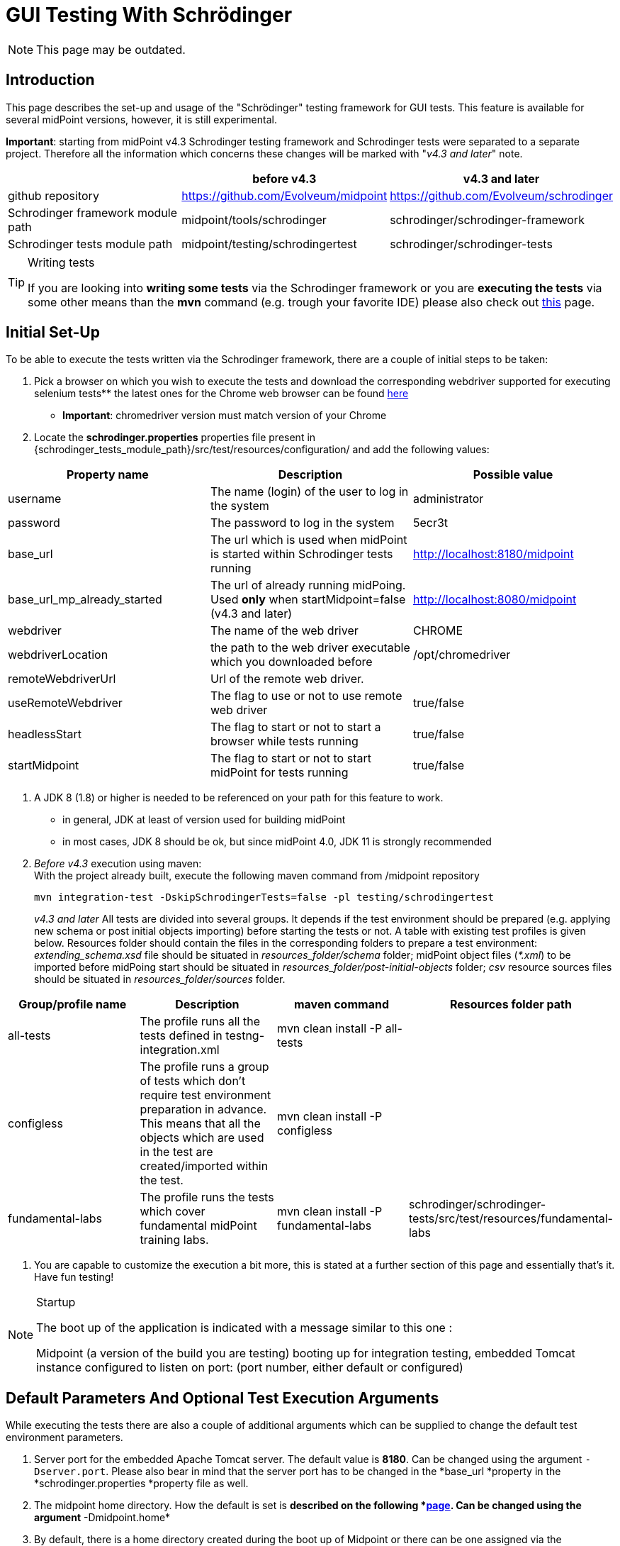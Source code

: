 = GUI Testing With Schrödinger
:page-wiki-name: GUI testing with Schrödinger
:page-wiki-id: 26411094
:page-wiki-metadata-create-user: mmacik
:page-wiki-metadata-create-date: 2018-07-09T11:14:13.919+02:00
:page-wiki-metadata-modify-user: semancik
:page-wiki-metadata-modify-date: 2020-10-19T14:45:55.137+02:00
:page-upkeep-status: red

NOTE: This page may be outdated.

== Introduction

This page describes the set-up and usage of the "Schrödinger" testing framework for GUI tests.
This feature is available for several midPoint versions, however, it is still experimental.

*Important*: starting from midPoint v4.3 Schrodinger testing framework and Schrodinger tests were
separated to a separate project. Therefore all the information which concerns these changes will be
marked with "_v4.3 and later_" note.


|===
| |before v4.3 |v4.3 and later

|github repository
|https://github.com/Evolveum/midpoint
|https://github.com/Evolveum/schrodinger

|Schrodinger framework module path
|midpoint/tools/schrodinger
|schrodinger/schrodinger-framework

|Schrodinger tests module path
|midpoint/testing/schrodingertest
|schrodinger/schrodinger-tests

|===


[TIP]
.Writing tests
====
If you are looking into *writing some tests* via the Schrodinger framework or you are *executing the tests* via some other means than the *mvn* command (e.g. trough your favorite IDE) please also check out link:../writing-tests-with-schrodinger/[this] page.
====


== Initial Set-Up

To be able to execute the tests written via the Schrodinger framework, there are a couple of initial steps to be taken:

. Pick a browser on which you wish to execute the tests and download the corresponding webdriver supported for executing selenium tests** the latest ones for the Chrome web browser can be found link:http://chromedriver.chromium.org/downloads[here]

** *Important*: chromedriver version must match version of your Chrome

. Locate the *schrodinger.properties* properties file present in {schrodinger_tests_module_path}/src/test/resources/configuration/ and add the following values:


|===
|Property name |Description |Possible value

|username
|The name (login) of the user to log in the system
|administrator

|password
|The password to log in the system
|5ecr3t

|base_url
|The url which is used when midPoint is started within Schrodinger tests running
|http://localhost:8180/midpoint

|base_url_mp_already_started
|The url of already running midPoing. Used *only* when startMidpoint=false (v4.3 and later)
|http://localhost:8080/midpoint

|webdriver
|The name of the web driver
|CHROME

|webdriverLocation
|the path to the web driver executable which you downloaded before
|/opt/chromedriver

|remoteWebdriverUrl
|Url of the remote web driver.
|

|useRemoteWebdriver
|The flag to use or not to use remote web driver
|true/false

|headlessStart
|The flag to start or not to start a browser while tests running
|true/false

|startMidpoint
|The flag to start or not to start midPoint for tests running
|true/false

|===

. A JDK 8 (1.8) or higher is needed to be referenced on your path for this feature to work.
** in general, JDK at least of version used for building midPoint

** in most cases, JDK 8 should be ok, but since midPoint 4.0, JDK 11 is strongly recommended

. _Before v4.3_ execution using maven:  +
With the project already built, execute the following maven command from /midpoint repository
+
[source]
----
mvn integration-test -DskipSchrodingerTests=false -pl testing/schrodingertest
----
_v4.3 and later_ All tests are divided into several groups. It depends if the test environment should be
prepared (e.g. applying new schema or post initial objects importing) before starting the tests or not.
A table with existing test profiles is given below. Resources folder should contain the files in the
corresponding folders to prepare a test environment: _extending_schema.xsd_ file should be situated in
_resources_folder/schema_ folder; midPoint object files (_*.xml_) to be imported before midPoing start
should be situated in _resources_folder/post-initial-objects_ folder; _csv_ resource sources files
should be situated in _resources_folder/sources_ folder.

|===
|Group/profile name |Description |maven command |Resources folder path

|all-tests
|The profile runs all the tests defined in testng-integration.xml
|mvn clean install -P all-tests
|

|configless
|The profile runs a group of tests which don't require test environment preparation in advance. This
means that all the objects which are used in the test are created/imported within the test.
|mvn clean install -P configless
|

|fundamental-labs
|The profile runs the tests which cover fundamental midPoint training labs.
|mvn clean install -P fundamental-labs
|schrodinger/schrodinger-tests/src/test/resources/fundamental-labs
|===


. You are capable to customize the execution a bit more, this is stated at a further section of this page and essentially that's it.
Have fun testing!

[NOTE]
.Startup
====
The boot up of the application is indicated with a message similar to this one :

Midpoint (a version of the build you are testing) booting up for integration testing, embedded Tomcat instance configured to listen on port: (port number, either default or configured)
====


== Default Parameters And Optional Test Execution Arguments

While executing the tests there are also a couple of additional arguments which can be supplied to change the default test environment parameters.

. Server port for the embedded Apache Tomcat server.
The default value is *8180*. Can be changed using the argument `-Dserver.port`. Please also bear in mind that the server port has to be changed in the *base_url *property in the *schrodinger.properties *property file as well.

. The midpoint home directory.
How the default is set is *described on the following *link:https://wiki.evolveum.com/display/midPoint/MidPoint+Home+Directory[page]. Can be changed using the argument* -Dmidpoint.home*

. By default, there is a home directory created during the boot up of Midpoint or there can be one assigned via the midpoint.home argument.
If you wish to remove such directories after the test execution finishes, there is a cleanup option present as well.
By default it is set to *false *but this can be changed using the *-Dcleanup* argument.

. The whole bootup, test, clean up part of the integration tests cycle can be ignored if needed using the switch *-DskipTests*

The following will execute the integration test suites using the /home/midpoint/schrodinger directory as midpoint home and executing the embedded tomcat using the port 8181.
After the suite finishes the process will be stopped and the created or supplied directory will be removed.


[source]
----
mvn integration-test -DskipSchrodingerTests=false -pl testing/schrodingertest -Dmidpoint.home=/home/midpoint/schrodinger -Dserver.port=8181
----


== Test Run With External Tomcat

If you want to run Schrodinger Tests against your external midPoint instance, follow this setup (let's assume default run):

* specify correct URL in schrodinger.properties: base_url=link:http://localhost:8080/midpoint[http://localhost:8080/midpoint]

* change port in testing/schrodingertest/pom.xml: server.port8080/server.port


=== Troubleshooting

*Symptom*
....
Test run ends on message Midpoint 4.0.1-SNAPSHOT booting up for integration testing, embedded Tomcat instance configured to listen on port: 8180: with no further progress.
....

*Solution*

Embedded Tomcat didn't start.
Run midPoint on your own Tomcat and set enviroment as in Test run with external Tomcat.

*Symptom*

Tests timeouts with something like:

....
Timeout: 6 s. +
Caused by: NoSuchElementException: no such element: Unable to locate element: {method:xpath,selector://\*[@data-s-resource-key='PageAdmin.menu.top.configuration']}
....

*Solution*

Run Tomcat with this parameter:


....
set JAVA_OPTS=-Dmidpoint.schrodinger=true
....

== Schrodinger coverage of GUI code
On the current moment Schrodinger coverages all the pages that can be reached with the help of the left side menu. Also Schrodinger coverages the pages that can be reached only after the appropriate configuration is set (e.g. Forget password page, or configured object collection pages).
The structure of the Schrodinger code repeats mostly the structure of the GUI code. All the pages and components can be divided into several groups according to the functionality. The table with Schrodinger code coverage details is provided further.

|===
|Group name |Description |Covered functionality |GUI components |Schrodinger class

|Object list pages
|Pages with the list of objects of the specified type presented in the table
|Main component of such pages is table, therefore most functionality is covered within table component.
|Pages: All users, All roles, All services, All resources, all pages from the Cases, Certification, Server tasks sections, all pages from the Certification section, all pages  Created reports, All reports, Audit Log Viewer, All archetypes, All object collections, All objects
|AssignmentHolderObjectListPage

|Object details pages
|Pages which display object details, usually presented with tabbed panel.
|Summary panel, tabbed panel with ability to select different tabs, operational buttons panel (e.g. Change archetype functionality, Run task, etc.), options panel (e.g. Force, Reconcile, etc.), save, preview changes.
|Details (new or edit) page for user, organization, role, service, resource, case, campaign definition, task, report, archetype, object collection; system configuration and internal configurations pages.
|AssignmentHolderDetailsPage

|Object list table
|Table to display a list of objects
|Search panel functionality, selecting menu item by item name or by menu item button class,  redirecting to details page, work with table rows and columns, buttons toolbar functionality (e.g. add new object button, export button)
|All object list pages' tables, Assignments tab table, Inducements tab panel and others.
|AssignmentHolderObjectListTable, TableWithPageRedirect, Table

|Tabbed panels
|A set of tabs with its panels, usually used on the object details pages.
|Select appropriate tab
|e.g. tabs on the user details page or system configuration page
|TabPanel

|Tab panel
|Frequently used tab panels with container value form or with table. Tab panels with its own GUI elements are covered as separate components.
|Different tab panel UI is covered for Delegations, Delegated to me, all tabs under System and Internal configurations menu sections. Container value tab panels: Basic, report tabs, system configuration tabs, resource configuration tabs. Tab panel with table: Assignments, Projections,Object policy, Inducement.
|e.g. tabs on the user details page or system configuration page
|TabWithTableAndPrismView, TabWithContainerWrapper

|Form
|Form is a panel with generated object attributes. One form can contain one or more container panels.
|Ability to work with form and its attributes, set up, update or remove value.
|e.g. form panel on the Basic tab of the Edit user page
|PrismForm

|Popup windows
|Every popup that appears in GUI
|Each popup panel is covered according to its functionality.
|The most commonly used are confirmation window, object browser popup, new assignment and new projection popups, export configuration popup and report configuration popup.
|ModalBox

|===

== Test coverage

All Schrodinger tests are divided into several groups: gui pages tests, gui components tests, scenarios tests and labs tests.



== Integration with an automation server (Jenkins)

An automated work is set on Jenkins to run daily Schrodinger tests.


== Further framework extension

TODO


== Adding custom test suites

The execution of test suites is orchestrated via the maven failsafe plugin.
To add additional test cases to the suite execution you will need to modify the suite configuration file.


[TIP]
.Defaults
====
By default, the information of which test classes are the subject of execution is present in the testng-integration-schrodinger.xml suite configuration file at the root of the schrodingertest module.

====

If you would like to change the name or path to the suite configuration file, this change has to be done in the project POM file of the schrodingertest module.
The configuration is present in the plugin with the artifact maven-failsafe-plugin.

[source,xml]
----
<suiteXmlFiles>
    <suiteXmlFile>testng-integration-schrodinger.xml</suiteXmlFile>
</suiteXmlFiles>
----